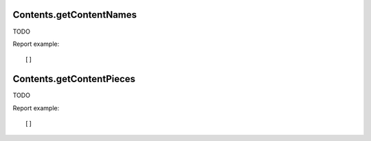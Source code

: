 .. highlight:: js
.. default-domain:: js

Contents.getContentNames
````````````````````````
TODO

.. function:: Contents.getContentNames(idSite, period, date, segment, idSubtable)

    :param idSite: TODO
    :param period: TODO
    :param date: TODO
    :param segment: TODO
    :param idSubtable: TODO
    :returns: TODO

Report example::

    []

Contents.getContentPieces
`````````````````````````
TODO

.. function:: Contents.getContentPieces(idSite, period, date, segment, idSubtable)

    :param idSite: TODO
    :param period: TODO
    :param date: TODO
    :param segment: TODO
    :param idSubtable: TODO
    :returns: TODO

Report example::

    []
